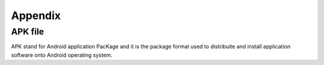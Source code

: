 Appendix
========

APK file
--------

APK stand for Android application PacKage and it is the package format used to distribuite and install application software onto Android operating system.
